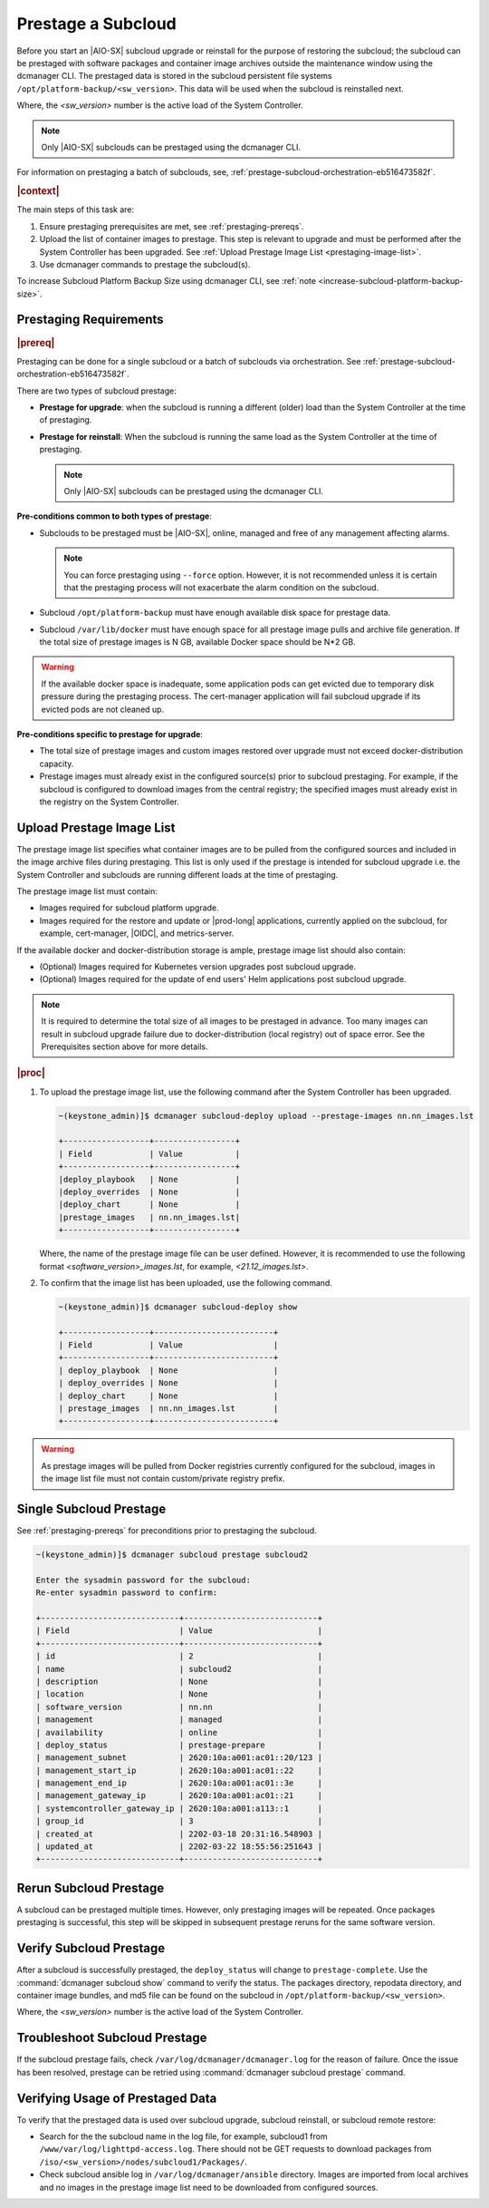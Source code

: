 .. _prestage-a-subcloud-using-dcmanager-df756866163f:

===================
Prestage a Subcloud
===================

Before you start an |AIO-SX| subcloud upgrade or reinstall for the purpose of
restoring the subcloud; the subcloud can be prestaged with software packages
and container image archives outside the maintenance window using the dcmanager
CLI. The prestaged data is stored in the subcloud persistent file systems
``/opt/platform-backup/<sw_version>``. This data will be used when the subcloud
is reinstalled next.

Where, the `<sw_version>` number is the active load of the System Controller.

.. note::

    Only |AIO-SX| subclouds can be prestaged using the dcmanager CLI.

For information on prestaging a batch of subclouds, see,
:ref:`prestage-subcloud-orchestration-eb516473582f`.

.. rubric:: |context|

The main steps of this task are:

#.  Ensure prestaging prerequisites are met, see :ref:`prestaging-prereqs`.

#.  Upload the list of container images to prestage. This step is relevant to
    upgrade and must be performed after the System Controller
    has been upgraded. See :ref:`Upload Prestage Image List <prestaging-image-list>`.

#.	Use dcmanager commands to prestage the subcloud(s).

To increase Subcloud Platform Backup Size using dcmanager CLI, see
:ref:`note <increase-subcloud-platform-backup-size>`.

.. _prestaging-prereqs:

-----------------------
Prestaging Requirements
-----------------------

.. rubric:: |prereq|

Prestaging can be done for a single subcloud or a batch of subclouds via
orchestration. See :ref:`prestage-subcloud-orchestration-eb516473582f`.

There are two types of subcloud prestage:

-   **Prestage for upgrade**: when the subcloud is running a different (older)
    load than the System Controller at the time of prestaging.

-   **Prestage for reinstall**: When the subcloud is running the same load as the
    System Controller at the time of prestaging.

    .. note::
        Only |AIO-SX| subclouds can be prestaged using the dcmanager CLI.

**Pre-conditions common to both types of prestage**:

-  Subclouds to be prestaged must be |AIO-SX|, online, managed and free
   of any management affecting alarms.

   .. note::

       You can force prestaging using ``--force`` option. However,
       it is not recommended unless it is certain that the prestaging
       process will not exacerbate the alarm condition on the subcloud.

-  Subcloud ``/opt/platform-backup`` must have enough available disk space
   for prestage data.

-  Subcloud ``/var/lib/docker`` must have enough space for all prestage
   image pulls and archive file generation. If the total size of prestage
   images is N GB, available Docker space should be N*2 GB.

.. warning::

    If the available docker space is inadequate, some application pods can get
    evicted due to temporary disk pressure during the prestaging process. The
    cert-manager application will fail subcloud upgrade if its evicted pods are
    not cleaned up.

**Pre-conditions specific to prestage for upgrade**:

-  The total size of prestage images and custom images restored over upgrade
   must not exceed docker-distribution capacity.

-  Prestage images must already exist in the configured source(s) prior to
   subcloud prestaging. For example, if the subcloud is configured to
   download images from the central registry; the specified images must
   already exist in the registry on the System Controller.

.. _prestaging-image-list:

--------------------------
Upload Prestage Image List
--------------------------

The prestage image list specifies what container images are to be pulled from
the configured sources and included in the image archive files during prestaging.
This list is only used if the prestage is intended for subcloud upgrade i.e.
the System Controller and subclouds are running different loads at the time of
prestaging.

The prestage image list must contain:

-  Images required for subcloud platform upgrade.

-  Images required for the restore and update or |prod-long| applications,
   currently applied on the subcloud, for example, cert-manager, |OIDC|, and
   metrics-server.

.. only:: partner

   .. include:: /_includes/prestage-a-subcloud-using-dcmanager-df756866163f.rest
      :start-after: prestage-image-begin
      :end-before: prestage-image-end

If the available docker and docker-distribution storage is ample, prestage
image list should also contain:

- (Optional) Images required for Kubernetes version upgrades post subcloud upgrade.

- (Optional) Images required for the update of end users' Helm applications
  post subcloud upgrade.

.. note::

    It is required to determine the total size of all images to be prestaged
    in advance. Too many images can result in subcloud upgrade failure due to
    docker-distribution (local registry) out of space error.
    See the Prerequisites section above for more details.

.. rubric:: |proc|

#.  To upload the prestage image list, use the following command after the
    System Controller has been upgraded.

    .. code-block:: none

        ~(keystone_admin)]$ dcmanager subcloud-deploy upload --prestage-images nn.nn_images.lst

        +------------------+-----------------+
        | Field            | Value           |
        +------------------+-----------------+
        |deploy_playbook   | None            |
        |deploy_overrides  | None            |
        |deploy_chart      | None            |
        |prestage_images   | nn.nn_images.lst|
        +------------------+-----------------+

    Where, the name of the prestage image file can be user defined. However,
    it is recommended to use the following format `<software_version>_images.lst`,
    for example, `<21.12_images.lst>`.

#.  To confirm that the image list has been uploaded, use the following command.

    .. code-block:: none

        ~(keystone_admin)]$ dcmanager subcloud-deploy show

        +------------------+-------------------------+
        | Field            | Value                   |
        +------------------+-------------------------+
        | deploy_playbook  | None                    |
        | deploy_overrides | None                    |
        | deploy_chart     | None                    |
        | prestage_images  | nn.nn_images.lst        |
        +------------------+-------------------------+

.. warning::

    As prestage images will be pulled from Docker registries currently
    configured for the subcloud, images in the image list file must not contain
    custom/private registry prefix.

.. only:: partner

   .. include:: /_includes/prestage-a-subcloud-using-dcmanager-df756866163f.rest
      :start-after: image-list-begin
      :end-before: image-list-end

------------------------
Single Subcloud Prestage
------------------------

See :ref:`prestaging-prereqs` for preconditions prior to prestaging the subcloud.

.. code-block:: none

    ~(keystone_admin)]$ dcmanager subcloud prestage subcloud2

    Enter the sysadmin password for the subcloud:
    Re-enter sysadmin password to confirm:

    +-----------------------------+----------------------------+
    | Field                       | Value                      |
    +-----------------------------+----------------------------+
    | id                          | 2                          |
    | name                        | subcloud2                  |
    | description                 | None                       |
    | location                    | None                       |
    | software_version            | nn.nn                      |
    | management                  | managed                    |
    | availability                | online                     |
    | deploy_status               | prestage-prepare           |
    | management_subnet           | 2620:10a:a001:ac01::20/123 |
    | management_start_ip         | 2620:10a:a001:ac01::22     |
    | management_end_ip           | 2620:10a:a001:ac01::3e     |
    | management_gateway_ip       | 2620:10a:a001:ac01::21     |
    | systemcontroller_gateway_ip | 2620:10a:a001:a113::1      |
    | group_id                    | 3                          |
    | created_at                  | 2202-03-18 20:31:16.548903 |
    | updated_at                  | 2202-03-22 18:55:56:251643 |
    +-----------------------------+----------------------------+

-----------------------
Rerun Subcloud Prestage
-----------------------

A subcloud can be prestaged multiple times. However, only prestaging images
will be repeated. Once packages prestaging is successful, this step will be
skipped in subsequent prestage reruns for the same software version.

------------------------
Verify Subcloud Prestage
------------------------

After a subcloud is successfully prestaged, the ``deploy_status`` will change to
``prestage-complete``. Use the :command:`dcmanager subcloud show` command to
verify the status. The packages directory, repodata directory, and container
image bundles, and md5 file can be found on the subcloud in
``/opt/platform-backup/<sw_version>``.

Where, the `<sw_version>` number is the active load of the System Controller.

------------------------------
Troubleshoot Subcloud Prestage
------------------------------

If the subcloud prestage fails, check ``/var/log/dcmanager/dcmanager.log``
for the reason of failure. Once the issue has been resolved, prestage can be
retried using :command:`dcmanager subcloud prestage` command.

---------------------------------
Verifying Usage of Prestaged Data
---------------------------------

To verify that the prestaged data is used over subcloud upgrade, subcloud
reinstall, or subcloud remote restore:

-   Search for the the subcloud name in the log file, for example,
    subcloud1 from ``/www/var/log/lighttpd-access.log``. There should not be
    GET requests to download packages from  ``/iso/<sw_version>/nodes/subcloud1/Packages/``.

-  Check subcloud ansible log in ``/var/log/dcmanager/ansible`` directory.
   Images are imported from local archives and no images in the prestage image
   list need to be downloaded from configured sources.

